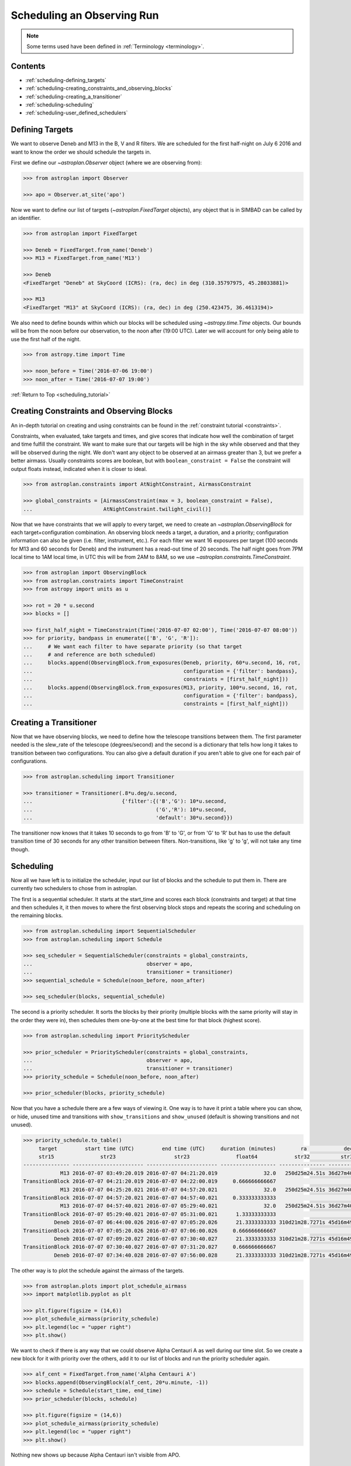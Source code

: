 .. _scheduling_tutorial:

.. doctest-skip-all

***************************
Scheduling an Observing Run
***************************

.. note::

    Some terms used have been defined in :ref:`Terminology <terminology>`.

Contents
========

* :ref:`scheduling-defining_targets`

* :ref:`scheduling-creating_constraints_and_observing_blocks`

* :ref:`scheduling-creating_a_transitioner`

* :ref:`scheduling-scheduling`

* :ref:`scheduling-user_defined_schedulers`

.. _scheduling-defining_targets:

Defining Targets
================

We want to observe Deneb and M13 in the B, V and R filters. We are scheduled
for the first half-night on July 6 2016 and want to know the order we should
schedule the targets in.

First we define our `~astroplan.Observer` object (where we are observing from):

.. code-block:: python

    >>> from astroplan import Observer

    >>> apo = Observer.at_site('apo')

Now we want to define our list of targets (`~astroplan.FixedTarget` objects),
any object that is in SIMBAD can be called by an identifier.

.. code-block:: python

    >>> from astroplan import FixedTarget

    >>> Deneb = FixedTarget.from_name('Deneb')
    >>> M13 = FixedTarget.from_name('M13')

    >>> Deneb
    <FixedTarget "Deneb" at SkyCoord (ICRS): (ra, dec) in deg (310.35797975, 45.28033881)>

    >>> M13
    <FixedTarget "M13" at SkyCoord (ICRS): (ra, dec) in deg (250.423475, 36.4613194)>

We also need to define bounds within which our blocks will be scheduled
using `~astropy.time.Time` objects. Our bounds will be from the noon
before our observation, to the noon after (19:00 UTC). Later we will
account for only being able to use the first half of the night.

.. code-block:: python

    >>> from astropy.time import Time

    >>> noon_before = Time('2016-07-06 19:00')
    >>> noon_after = Time('2016-07-07 19:00')

:ref:`Return to Top <scheduling_tutorial>`

.. _scheduling-creating_constraints_and_observing_blocks:

Creating Constraints and Observing Blocks
=========================================

An in-depth tutorial on creating and using constraints can be found in
the :ref:`constraint tutorial <constraints>`.

Constraints, when evaluated, take targets and times, and give scores that
indicate how well the combination of target and time fulfill the constraint.
We want to make sure that our targets will be high in the sky while observed
and that they will be observed during the night. We don't want any object to
be observed at an airmass greater than 3, but we prefer a better airmass.
Usually constraints scores are boolean, but with ``boolean_constraint = False``
the constraint will output floats instead, indicated when it is closer to ideal.

.. code-block:: python

    >>> from astroplan.constraints import AtNightConstraint, AirmassConstraint

    >>> global_constraints = [AirmassConstraint(max = 3, boolean_constraint = False),
    ...                       AtNightConstraint.twilight_civil()]

Now that we have constraints that we will apply to every target, we need to
create an   `~astroplan.ObservingBlock` for each target+configuration
combination. An observing block needs a target, a duration, and a priority;
configuration information can also be given (i.e. filter, instrument, etc.).
For each filter we want 16 exposures per target (100 seconds for M13 and 60
seconds for Deneb) and the instrument has a read-out time of 20 seconds.
The half night goes from 7PM local time to 1AM local time, in UTC this will
be from 2AM to 8AM, so we use `~astroplan.constraints.TimeConstraint`.

.. code-block:: python

    >>> from astroplan import ObservingBlock
    >>> from astroplan.constraints import TimeConstraint
    >>> from astropy import units as u

    >>> rot = 20 * u.second
    >>> blocks = []

    >>> first_half_night = TimeConstraint(Time('2016-07-07 02:00'), Time('2016-07-07 08:00'))
    >>> for priority, bandpass in enumerate(['B', 'G', 'R']):
    ...     # We want each filter to have separate priority (so that target
    ...     # and reference are both scheduled)
    ...     blocks.append(ObservingBlock.from_exposures(Deneb, priority, 60*u.second, 16, rot,
    ...                                                 configuration = {'filter': bandpass},
    ...                                                 constraints = [first_half_night]))
    ...     blocks.append(ObservingBlock.from_exposures(M13, priority, 100*u.second, 16, rot,
    ...                                                 configuration = {'filter': bandpass},
    ...                                                 constraints = [first_half_night]))

.. _scheduling-creating_a_transitioner:

Creating a Transitioner
=======================

Now that we have observing blocks, we need to define how the telescope
transitions between them. The first parameter needed is the slew_rate
of the telescope (degrees/second) and the second is a dictionary that
tells how long it takes to transition between two configurations. You
can also give a default duration if you aren't able to give one for
each pair of configurations.

.. code-block:: python

    >>> from astroplan.scheduling import Transitioner

    >>> transitioner = Transitioner(.8*u.deg/u.second,
    ...                             {'filter':{('B','G'): 10*u.second,
    ...                                        ('G','R'): 10*u.second,
    ...                                        'default': 30*u.second}})

The transitioner now knows that it takes 10 seconds to go from 'B' to 'G',
or from 'G' to 'R' but has to use the default transition time of 30 seconds
for any other transition between filters. Non-transitions, like 'g' to 'g',
will not take any time though.

.. _scheduling-scheduling:

Scheduling
==========

Now all we have left is to initialize the scheduler, input our list
of blocks and the schedule to put them in. There are currently two
schedulers to chose from in astroplan.

The first is a sequential scheduler. It starts at the start_time and
scores each block (constraints and target) at that time and then
schedules it, it then moves to where the first observing block stops
and repeats the scoring and scheduling on the remaining blocks.

.. code-block:: python

    >>> from astroplan.scheduling import SequentialScheduler
    >>> from astroplan.scheduling import Schedule

    >>> seq_scheduler = SequentialScheduler(constraints = global_constraints,
    ...                                     observer = apo,
    ...                                     transitioner = transitioner)
    >>> sequential_schedule = Schedule(noon_before, noon_after)

    >>> seq_scheduler(blocks, sequential_schedule)

The second is a priority scheduler. It sorts the blocks by their
priority (multiple blocks with the same priority will stay in the
order they were in), then schedules them one-by-one at the best
time for that block (highest score).

.. code-block:: python

    >>> from astroplan.scheduling import PriorityScheduler

    >>> prior_scheduler = PriorityScheduler(constraints = global_constraints,
    ...                                     observer = apo,
    ...                                     transitioner = transitioner)
    >>> priority_schedule = Schedule(noon_before, noon_after)

    >>> prior_scheduler(blocks, priority_schedule)

Now that you have a schedule there are a few ways of viewing it.
One way is to have it print a table where you can show, or hide,
unused time and transitions with ``show_transitions`` and
``show_unused`` (default is showing transitions and not unused).

.. code-block:: python

    >>> priority_schedule.to_table()
         target         start time (UTC)         end time (UTC)     duration (minutes)        ra            dec         configuration
         str15               str23                   str23               float64            str32          str32            object
    --------------- ----------------------- ----------------------- ------------------ --------------- -------------- -----------------
                M13 2016-07-07 03:49:20.019 2016-07-07 04:21:20.019               32.0   250d25m24.51s 36d27m40.7498s   {'filter': 'R'}
    TransitionBlock 2016-07-07 04:21:20.019 2016-07-07 04:22:00.019     0.666666666667                                ['filter:R to B']
                M13 2016-07-07 04:25:20.021 2016-07-07 04:57:20.021               32.0   250d25m24.51s 36d27m40.7498s   {'filter': 'B'}
    TransitionBlock 2016-07-07 04:57:20.021 2016-07-07 04:57:40.021     0.333333333333                                ['filter:B to G']
                M13 2016-07-07 04:57:40.021 2016-07-07 05:29:40.021               32.0   250d25m24.51s 36d27m40.7498s   {'filter': 'G'}
    TransitionBlock 2016-07-07 05:29:40.021 2016-07-07 05:31:00.021      1.33333333333                                ['filter:G to R']
              Deneb 2016-07-07 06:44:00.026 2016-07-07 07:05:20.026      21.3333333333 310d21m28.7271s 45d16m49.2197s   {'filter': 'R'}
    TransitionBlock 2016-07-07 07:05:20.026 2016-07-07 07:06:00.026     0.666666666667                                ['filter:R to G']
              Deneb 2016-07-07 07:09:20.027 2016-07-07 07:30:40.027      21.3333333333 310d21m28.7271s 45d16m49.2197s   {'filter': 'G'}
    TransitionBlock 2016-07-07 07:30:40.027 2016-07-07 07:31:20.027     0.666666666667                                ['filter:G to B']
              Deneb 2016-07-07 07:34:40.028 2016-07-07 07:56:00.028      21.3333333333 310d21m28.7271s 45d16m49.2197s   {'filter': 'B'}

The other way is to plot the schedule against the airmass of the
targets.

.. code-block:: python

    >>> from astroplan.plots import plot_schedule_airmass
    >>> import matplotlib.pyplot as plt

    >>> plt.figure(figsize = (14,6))
    >>> plot_schedule_airmass(priority_schedule)
    >>> plt.legend(loc = "upper right")
    >>> plt.show()

.. plot::

    # first import everything we will need for the scheduling
    import astropy.units as u
    from astropy.time import Time
    from astroplan import (Observer, FixedTarget, ObservingBlock, Transitioner, PriorityScheduler,
                           Schedule)
    from astroplan.constraints import AtNightConstraint, AirmassConstraint, TimeConstraint
    from astroplan.plots import plot_schedule_airmass
    import matplotlib.pyplot as plt

    # Now we define the targets, observer, start time, and end time of the schedule.
    Deneb = FixedTarget.from_name('Deneb')
    M13 = FixedTarget.from_name('M13')

    noon_before = Time('2016-07-06 19:00')
    noon_after = Time('2016-07-07 19:00')
    apo = Observer.at_site('apo')

    # Then define the constraints (global and specific) and make a list of the
    # observing blocks that you want scheduled
    global_constraints = [AirmassConstraint(max = 3, boolean_constraint = False),
                          AtNightConstraint.twilight_civil()]
    rot = 20 * u.second
    blocks = []
    first_half_night = TimeConstraint(Time('2016-07-07 02:00'), Time('2016-07-07 08:00'))
    for priority, bandpass in enumerate(['B', 'G', 'R']):
        # We want each filter to have separate priority (so that target
        # and reference are both scheduled)
        blocks.append(ObservingBlock.from_exposures(Deneb, priority, 60*u.second, 16, rot,
                                                    configuration = {'filter': bandpass},
                                                    constraints = [first_half_night]))
        blocks.append(ObservingBlock.from_exposures(M13, priority, 100*u.second, 16, rot,
                                                    configuration = {'filter': bandpass},
                                                    constraints = [first_half_night]))

    # Define how the telescope transitions between the configurations defined in the
    # observing blocks (target, filter, instrument, etc.).
    transitioner = Transitioner(.8*u.deg/u.second,
                                {'filter':{('B','G'): 10*u.second,
                                           ('G','R'): 10*u.second,
                                           'default': 30*u.second}})

    # Initialize the scheduler
    prior_scheduler = PriorityScheduler(constraints = global_constraints,
                                        observer = apo, transitioner = transitioner)
    # Create a schedule for the scheduler to insert the blocks into, and run the scheduler
    priority_schedule = Schedule(noon_before, noon_after)
    prior_scheduler(blocks, priority_schedule)

    # To get a plot of the airmass vs where the blocks were scheduled
    plt.figure(figsize = (14,6))
    plot_schedule_airmass(priority_schedule)
    plt.tight_layout()
    plt.legend(loc="upper right")
    plt.show()

We want to check if there is any way that we could observe Alpha
Centauri A as well during our time slot. So we create a new block
for it with priority over the others, add it to our list of blocks
and run the priority scheduler again.

.. code-block:: python

    >>> alf_cent = FixedTarget.from_name('Alpha Centauri A')
    >>> blocks.append(ObservingBlock(alf_cent, 20*u.minute, -1))
    >>> schedule = Schedule(start_time, end_time)
    >>> prior_scheduler(blocks, schedule)

    >>> plt.figure(figsize = (14,6))
    >>> plot_schedule_airmass(priority_schedule)
    >>> plt.legend(loc = "upper right")
    >>> plt.show()

.. plot::

    # first import everything we will need for the scheduling
    import astropy.units as u
    from astropy.time import Time
    from astroplan import (Observer, FixedTarget, ObservingBlock, Transitioner, PriorityScheduler,
                           Schedule)
    from astroplan.constraints import AtNightConstraint, AirmassConstraint, TimeConstraint
    from astroplan.plots import plot_schedule_airmass
    import matplotlib.pyplot as plt

    # Now we define the targets, observer, start time, and end time of the schedule.
    Deneb = FixedTarget.from_name('Deneb')
    M13 = FixedTarget.from_name('M13')

    noon_before = Time('2016-07-06 19:00')
    noon_after = Time('2016-07-07 19:00')
    apo = Observer.at_site('apo')

    # Then define the constraints (global and specific) and make a list of the
    # observing blocks that you want scheduled
    global_constraints = [AirmassConstraint(max = 3, boolean_constraint = False),
                          AtNightConstraint.twilight_civil()]
    rot = 20 * u.second
    blocks = []
    first_half_night = TimeConstraint(Time('2016-07-07 02:00'), Time('2016-07-07 08:00'))
    for priority, bandpass in enumerate(['B', 'G', 'R']):
        # We want each filter to have separate priority (so that target
        # and reference are both scheduled)
        blocks.append(ObservingBlock.from_exposures(Deneb, priority, 60*u.second, 16, rot,
                                                    configuration = {'filter': bandpass},
                                                    constraints = [first_half_night]))
        blocks.append(ObservingBlock.from_exposures(M13, priority, 100*u.second, 16, rot,
                                                    configuration = {'filter': bandpass},
                                                    constraints = [first_half_night]))
    # add the new target's block
    alf_cent = FixedTarget.from_name('Alpha Centauri A')
    blocks.append(ObservingBlock(alf_cent, 20*u.minute, -1))

    # Define how the telescope transitions between the configurations defined in the
    # observing blocks (target, filter, instrument, etc.).
    transitioner = Transitioner(.8*u.deg/u.second,
                                {'filter':{('B','G'): 10*u.second,
                                           ('G','R'): 10*u.second,
                                           'default': 30*u.second}})

    # Initialize the scheduler
    prior_scheduler = PriorityScheduler(constraints = global_constraints,
                                        observer = apo, transitioner = transitioner)
    # Create a schedule for the scheduler to insert the blocks into, and run the scheduler
    priority_schedule = Schedule(noon_before, noon_after)
    prior_scheduler(blocks, priority_schedule)

    # To get a plot of the airmass vs where the blocks were scheduled
    plt.figure(figsize = (14,6))
    plot_schedule_airmass(priority_schedule)
    plt.tight_layout()
    plt.legend(loc="upper right")
    plt.show()

Nothing new shows up because Alpha Centauri isn't visible from APO.

.. _scheduling-user_defined_schedulers:

User-Defined Schedulers
=======================

There are many ways that targets can be scheduled with, only two of which
are currently implemented. This example will walk through the steps for
creating your own scheduler that will be compatible with the tools of
the ``scheduling`` module.

As you may have noticed above, the schedulers are assembled by making a
call to the initializer of the class (e.g. `~astroplan.scheduling.PriorityScheduler`).
Each of the schedulers is subclassed from the abstract `astroplan.scheduling.Scheduler`
class, and our custom scheduler needs to be as well.

For our scheduler, we will make one starts at the beginning and schedules
the first ``ObservingBlock`` that it finds that doesn't have a score of zero: a
``MinimumBarScheduler``. We need to include two methods, ``__init__`` and
``_make_schedule`` for it to work:

* The ``__init__`` is already defined by the super class, and accepts global constraints,
  the `~astroplan.Observer`, the `~astroplan.scheduling.Transitioner`, a ``gap_time``,
  and a ``time_resolution`` for spacing during the creation of the schedule.

* It also needs a ``_make_schedule`` to do the heavy lifting. This takes a list of
  `~astroplan.scheduling.ObservingBlock` objects and a `~astroplan.scheduling.Schedule`
  object to input them into. This method needs to be able to check whether a
  block can be scheduled in a given spot, and be able to insert it into the
  schedule once a suitable spot has been found.

Here's the ``MinimumBarScheduler`` implementation::

    from astroplan.scheduling import Scheduler, Scorer
    from astroplan.utils import time_grid_from_range
    from astroplan.constraints import AltitudeConstraint
    from astropy import units as u

    import numpy as np

    class MinimumBarScheduler(Scheduler):
        """
        schedule blocks randomly
        """
        def __init__(self, *args, **kwargs):
            super(MinimumBarScheduler, self).__init__(*args, **kwargs)

        def _make_schedule(self, blocks):
            # gather all the constraints on each block into a single attribute
            for b in blocks:
                if b.constraints is None:
                    b._all_constraints = self.constraints
                else:
                    b._all_constraints = self.constraints + b.constraints
                # to make sure the scheduler has some constraint to work off of
                # and to prevent scheduling of targets below the horizon
                if b._all_constraints is None:
                    b._all_constraints = [AltitudeConstraint(min=0*u.deg)]
                    b.constraints = [AltitudeConstraint(min=0*u.deg)]
                elif not any(isinstance(c, AltitudeConstraint) for c in b._all_constraints):
                    b._all_constraints.append(AltitudeConstraint(min=0*u.deg))
                b.observer = self.observer

            # before we can schedule, we need to know where blocks meet the constraints
            scorer = Scorer(blocks,self.observer, self.schedule, global_constraints=self.constraints)
            score_array = scorer.create_score_array(self.time_resolution)
            # now we have an array with the scores for all of the blocks at intervals of time_resolution

            # we want to start from the beginning and start scheduling
            current_time = self.schedule.start_time
            while current_time < self.schedule.end_time:
                scheduled = False
                i=0
                while i < len(blocks) and scheduled is False:
                    block = blocks[i]
                    # the schedule starts with only 1 slot
                    if len(self.schedule.slots) > 1:
                        # make a transition between the last scheduled block and this one
                        transition = self.transitioner(schedule.observing_blocks[-1], block,
                                                       current_time, self.observer)
                        test_time = current_time + transition.duration
                    else:
                        test_time = current_time
                    # how far from the start is the time we are testing
                    start_idx = int((test_time - self.schedule.start_time)/self.time_resolution)
                    duration_idx = int(block.duration/self.time_resolution)
                    # if any score during the block's duration would be 0, reject it
                    if any(score_array[i][start_idx:start_idx+duration_idx] == 0):
                        i +=1
                    # if all of the scores are >0, accept and schedule it
                    else:
                        if len(self.schedule.slots) >1:
                            self.schedule.insert_slot(current_time, transition)
                        self.schedule.insert_slot(test_time, block)
                        # advance the time, break this while loop and remove the block from the list
                        current_time = test_time + block.duration
                        scheduled = True
                        blocks.remove(block)
                # if every block failed, progress the time
                if i == len(blocks):
                    current_time += self.gap_time
            return schedule

Then to use our new scheduler, we just need to call it how we did
up above::

    >>> from astroplan.constraints import AtNightConstraint
    >>> from astroplan.scheduling import Schedule, ObservingBlock
    >>> from astroplan import FixedTarget, Observer, Transitioner
    >>> from astropy.time import Time

    >>> apo = Observer.at_site('apo')
    >>> Deneb = FixedTarget.from_name('Deneb')
    >>> M13 = FixedTarget.from_name('M13')
    >>> blocks = [ObservingBlock(Deneb, 20*u.minute, 0)]
    >>> blocks.append(ObservingBlock(M13, 20*u.minute, 0))

    >>> # this will produce 0 second transitions
    >>> transitioner = Transitioner()

    >>> schedule = Schedule(Time('2016-07-06 19:00'), Time('2016-07-07 19:00'))

    >>> scheduler = MinimumBarScheduler(observer = apo, transitioner = transitioner,
    ...                                 constraints = [])
    >>> scheduler(blocks, schedule)

    >>> import matplotlib.pyplot as plt
    >>> from astroplan.plots import plot_schedule_airmass
    >>> plot_schedule_airmass(schedule)
    >>> plt.legend()
    >>> plt.show()

.. plot::

    from astroplan.scheduling import Scheduler, Scorer
    from astroplan.utils import time_grid_from_range
    from astroplan.constraints import AltitudeConstraint
    from astropy import units as u

    import numpy as np

    class MinimumBarScheduler(Scheduler):
        """
        schedule blocks randomly
        """
        def __init__(self, *args, **kwargs):
            super(MinimumBarScheduler, self).__init__(*args, **kwargs)

        def _make_schedule(self, blocks):
            # gather all the constraints on each block into a single attribute
            for b in blocks:
                if b.constraints is None:
                    b._all_constraints = self.constraints
                else:
                    b._all_constraints = self.constraints + b.constraints
                # to make sure the scheduler has some constraint to work off of
                # and to prevent scheduling of targets below the horizon
                if b._all_constraints is None:
                    b._all_constraints = [AltitudeConstraint(min=0*u.deg)]
                    b.constraints = [AltitudeConstraint(min=0*u.deg)]
                elif not any(isinstance(c, AltitudeConstraint) for c in b._all_constraints):
                    b._all_constraints.append(AltitudeConstraint(min=0*u.deg))
                b.observer = self.observer

            # before we can schedule, we need to know where blocks meet the constraints
            scorer = Scorer(blocks,self.observer, self.schedule, global_constraints=self.constraints)
            score_array = scorer.create_score_array(self.time_resolution)
            # now we have an array with the scores for all of the blocks at intervals of time_resolution

            # we want to start from the beginning and start scheduling
            current_time = self.schedule.start_time
            while current_time < self.schedule.end_time:
                scheduled = False
                i=0
                while i < len(blocks) and scheduled is False:
                    block = blocks[i]
                    # the schedule starts with only 1 slot
                    if len(self.schedule.slots) > 1:
                        # make a transition between the last scheduled block and this one
                        transition = self.transitioner(schedule.observing_blocks[-1], block,
                                                       current_time, self.observer)
                        test_time = current_time + transition.duration
                    else:
                        test_time = current_time
                    # how far from the start is the time we are testing
                    start_idx = int((test_time - self.schedule.start_time)/self.time_resolution)
                    duration_idx = int(block.duration/self.time_resolution)
                    # if any score during the block's duration would be 0, reject it
                    if any(score_array[i][start_idx:start_idx+duration_idx] == 0):
                        i +=1
                    # if all of the scores are >0, accept and schedule it
                    else:
                        if len(self.schedule.slots) >1:
                            self.schedule.insert_slot(current_time, transition)
                        self.schedule.insert_slot(test_time, block)
                        # advance the time, break this while loop and remove the block from the list
                        current_time = test_time + block.duration
                        scheduled = True
                        blocks.remove(block)
                # if every block failed, progress the time
                if i == len(blocks):
                    current_time += self.gap_time
            return schedule
    from astroplan.constraints import AtNightConstraint
    from astroplan.scheduling import Schedule, ObservingBlock
    from astroplan import FixedTarget, Observer, Transitioner
    from astropy.time import Time

    apo = Observer.at_site('apo')
    Deneb = FixedTarget.from_name('Deneb')
    M13 = FixedTarget.from_name('M13')
    blocks = [ObservingBlock(Deneb, 20*u.minute, 0)]
    blocks.append(ObservingBlock(M13, 20*u.minute, 0))

    transitioner = Transitioner()
    global_constraints = [AtNightConstraint.twilight_civil()]

    schedule = Schedule(Time('2016-07-06 19:00'), Time('2016-07-07 19:00'))
    scheduler = MinimumBarScheduler(observer = apo, transitioner = transitioner,
                                    constraints = [])
    scheduler(blocks, schedule)

    import matplotlib.pyplot as plt
    from astroplan.plots import plot_schedule_airmass
    plot_schedule_airmass(schedule)
    plt.tight_layout()
    plt.legend()
    plt.show()
